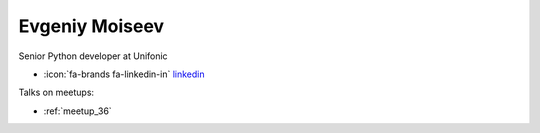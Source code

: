 Evgeniy Moiseev
=================
Senior Python developer at Unifonic



- :icon:`fa-brands fa-linkedin-in` `linkedin <https://linkedin.com/in/evgeniy-moiseev-994177122/>`_


.. image:: ../_static/img/speakers/evgeniy-moiseev-994177122.jpg
    :alt: profile-photo
    :width: 200px



Talks on meetups:

- :ref:`meetup_36`

